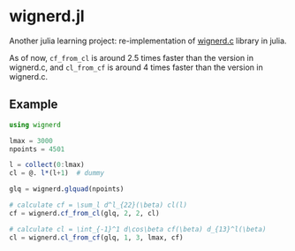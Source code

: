 * wignerd.jl
Another julia learning project: re-implementation of [[https://github.com/dhanson/quicklens/blob/master/quicklens/math/wignerd.c][wignerd.c]] library in julia.

As of now, =cf_from_cl= is around 2.5 times faster than the version in
wignerd.c, and =cl_from_cf= is around 4 times faster than the version in
wignerd.c.

** Example

#+BEGIN_SRC julia
using wignerd

lmax = 3000
npoints = 4501

l = collect(0:lmax)
cl = @. l*(l+1)  # dummy

glq = wignerd.glquad(npoints)

# calculate cf = \sum_l d^l_{22}(\beta) cl(l)
cf = wignerd.cf_from_cl(glq, 2, 2, cl)

# calculate cl = \int_{-1}^1 d\cos\beta cf(\beta) d_{13}^l(\beta)
cl = wignerd.cl_from_cf(glq, 1, 3, lmax, cf)
#+END_SRC
